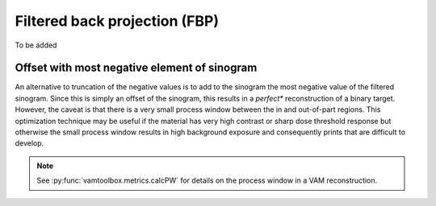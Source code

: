 .. _userguide_FBP:


##############################
Filtered back projection (FBP)
##############################


To be added

.. image:: /_images/examples/userguide/FBPnooffset.png

*********************************************
Offset with most negative element of sinogram
*********************************************

An alternative to truncation of the negative values is to add to the sinogram the most negative value of the filtered sinogram. Since this is simply an offset of the sinogram, this results in a *perfect** reconstruction of a binary target. However, the caveat is that there is a very small process window between the in and out-of-part regions. This optimization technique may be useful if the material has very high contrast or sharp dose threshold response but otherwise the small process window results in high background exposure and consequently prints that are difficult to develop.

.. note::
    See :py:func:`vamtoolbox.metrics.calcPW` for details on the process window in a VAM reconstruction.

.. image:: /_images/examples/userguide/FBPoffset.png